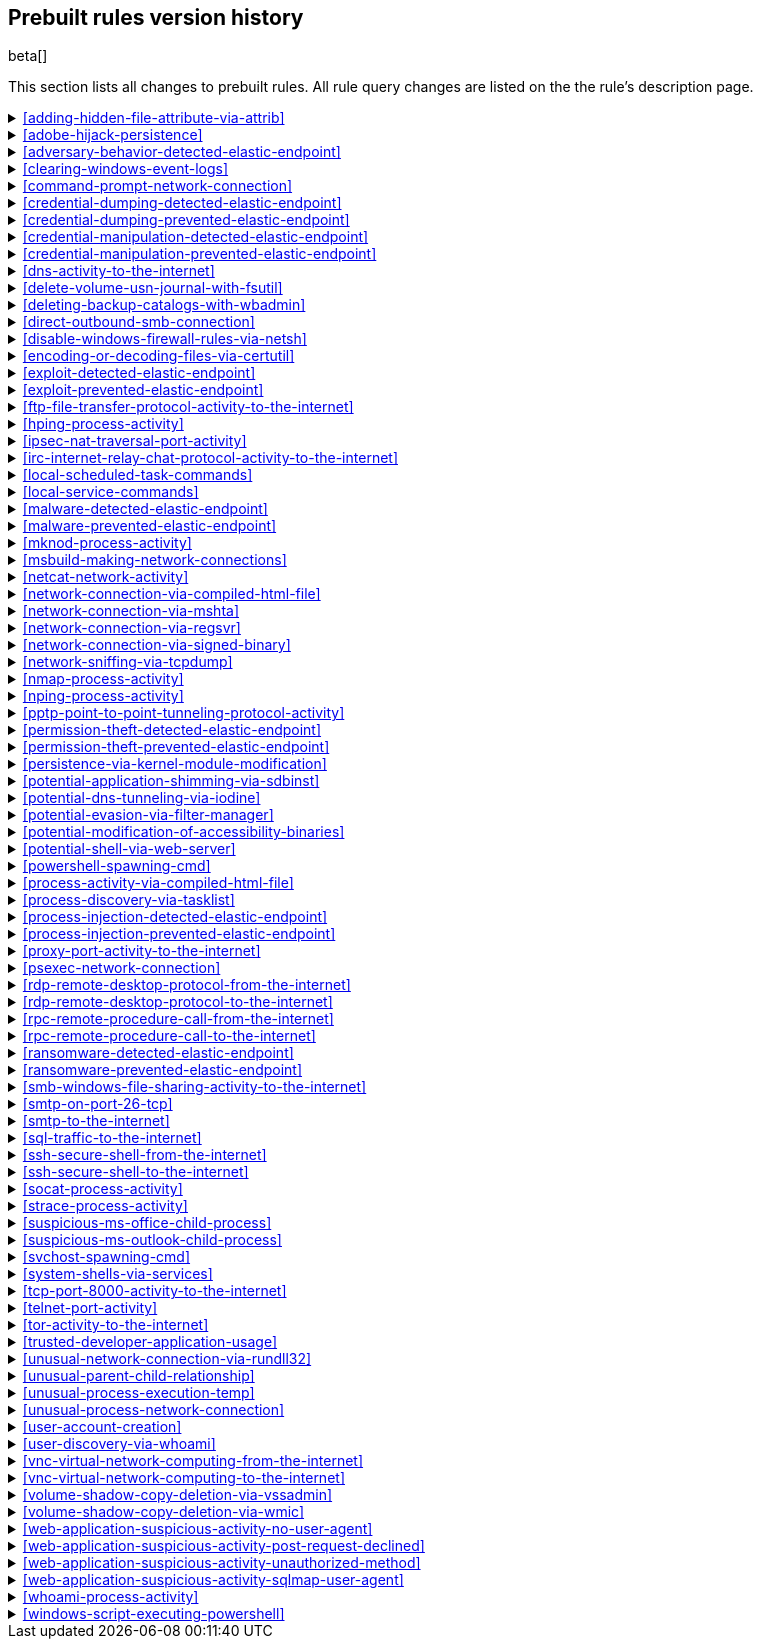 [[prebuilt-rules-changelog]]
== Prebuilt rules version history

beta[]

This section lists all changes to prebuilt rules. All rule query changes are
listed on the the rule's description page.

[[adding-hidden-file-attribute-via-attrib-history]]
[%collapsible]
.<<adding-hidden-file-attribute-via-attrib>>
====
[width="100%",options="header"]
|==============================================
|Version |Release |Change
|2 |7.7.0 |Updated query.

|==============================================

====
[[adobe-hijack-persistence-history]]
[%collapsible]
.<<adobe-hijack-persistence>>
====
[width="100%",options="header"]
|==============================================
|Version |Release |Change
|2 |7.6.2 |Updated query

|==============================================

====
[[adversary-behavior-detected-elastic-endpoint-history]]
[%collapsible]
.<<adversary-behavior-detected-elastic-endpoint>>
====
[width="100%",options="header"]
|==============================================
|Version |Release |Change
|2 |7.7.0 |Updated query.

|==============================================

====
[[clearing-windows-event-logs-history]]
[%collapsible]
.<<clearing-windows-event-logs>>
====
[width="100%",options="header"]
|==============================================
|Version |Release |Change
|2 |7.7.0 |Updated query.

|==============================================

====
[[command-prompt-network-connection-history]]
[%collapsible]
.<<command-prompt-network-connection>>
====
[width="100%",options="header"]
|==============================================
|Version |Release |Change
|2 |7.7.0 |Updated query.

|==============================================

====
[[credential-dumping-detected-elastic-endpoint-history]]
[%collapsible]
.<<credential-dumping-detected-elastic-endpoint>>
====
[width="100%",options="header"]
|==============================================
|Version |Release |Change
|2 |7.7.0 |Updated query.

|==============================================

====
[[credential-dumping-prevented-elastic-endpoint-history]]
[%collapsible]
.<<credential-dumping-prevented-elastic-endpoint>>
====
[width="100%",options="header"]
|==============================================
|Version |Release |Change
|2 |7.7.0 |Updated query.

|==============================================

====
[[credential-manipulation-detected-elastic-endpoint-history]]
[%collapsible]
.<<credential-manipulation-detected-elastic-endpoint>>
====
[width="100%",options="header"]
|==============================================
|Version |Release |Change
|2 |7.7.0 |Updated query.

|==============================================

====
[[credential-manipulation-prevented-elastic-endpoint-history]]
[%collapsible]
.<<credential-manipulation-prevented-elastic-endpoint>>
====
[width="100%",options="header"]
|==============================================
|Version |Release |Change
|2 |7.7.0 |Updated query.

|==============================================

====
[[dns-activity-to-the-internet-history]]
[%collapsible]
.<<dns-activity-to-the-internet>>
====
[width="100%",options="header"]
|==============================================
|Version |Release |Change
|3 |7.7.0 |Updated query.

|2 |7.6.1 |Removed auditbeat-\*, packetbeat-*, and winlogbeat-* from the rule indices.

|==============================================

====
[[delete-volume-usn-journal-with-fsutil-history]]
[%collapsible]
.<<delete-volume-usn-journal-with-fsutil>>
====
[width="100%",options="header"]
|==============================================
|Version |Release |Change
|2 |7.7.0 |Updated query.

|==============================================

====
[[deleting-backup-catalogs-with-wbadmin-history]]
[%collapsible]
.<<deleting-backup-catalogs-with-wbadmin>>
====
[width="100%",options="header"]
|==============================================
|Version |Release |Change
|2 |7.7.0 |Updated query.

|==============================================

====
[[direct-outbound-smb-connection-history]]
[%collapsible]
.<<direct-outbound-smb-connection>>
====
[width="100%",options="header"]
|==============================================
|Version |Release |Change
|2 |7.7.0 |Updated query.

|==============================================

====
[[disable-windows-firewall-rules-via-netsh-history]]
[%collapsible]
.<<disable-windows-firewall-rules-via-netsh>>
====
[width="100%",options="header"]
|==============================================
|Version |Release |Change
|2 |7.7.0 |Updated query.

|==============================================

====
[[encoding-or-decoding-files-via-certutil-history]]
[%collapsible]
.<<encoding-or-decoding-files-via-certutil>>
====
[width="100%",options="header"]
|==============================================
|Version |Release |Change
|2 |7.7.0 |Updated query.

|==============================================

====
[[exploit-detected-elastic-endpoint-history]]
[%collapsible]
.<<exploit-detected-elastic-endpoint>>
====
[width="100%",options="header"]
|==============================================
|Version |Release |Change
|2 |7.7.0 |Updated query.

|==============================================

====
[[exploit-prevented-elastic-endpoint-history]]
[%collapsible]
.<<exploit-prevented-elastic-endpoint>>
====
[width="100%",options="header"]
|==============================================
|Version |Release |Change
|2 |7.7.0 |Updated query.

|==============================================

====
[[ftp-file-transfer-protocol-activity-to-the-internet-history]]
[%collapsible]
.<<ftp-file-transfer-protocol-activity-to-the-internet>>
====
[width="100%",options="header"]
|==============================================
|Version |Release |Change
|3 |7.7.0 |Updated query.

|2 |7.6.1 |Removed auditbeat-\*, packetbeat-*, and winlogbeat-* from the rule indices.

|==============================================

====
[[hping-process-activity-history]]
[%collapsible]
.<<hping-process-activity>>
====
[width="100%",options="header"]
|==============================================
|Version |Release |Change
|2 |7.7.0 |Updated query.

|==============================================

====
[[ipsec-nat-traversal-port-activity-history]]
[%collapsible]
.<<ipsec-nat-traversal-port-activity>>
====
[width="100%",options="header"]
|==============================================
|Version |Release |Change
|2 |7.6.1 |Removed auditbeat-\*, packetbeat-*, and winlogbeat-* from the rule indices.

|==============================================

====
[[irc-internet-relay-chat-protocol-activity-to-the-internet-history]]
[%collapsible]
.<<irc-internet-relay-chat-protocol-activity-to-the-internet>>
====
[width="100%",options="header"]
|==============================================
|Version |Release |Change
|3 |7.7.0 |Updated query.

|2 |7.6.1 |Removed auditbeat-\*, packetbeat-*, and winlogbeat-* from the rule indices.

|==============================================

====
[[local-scheduled-task-commands-history]]
[%collapsible]
.<<local-scheduled-task-commands>>
====
[width="100%",options="header"]
|==============================================
|Version |Release |Change
|2 |7.7.0 |Updated query.

|==============================================

====
[[local-service-commands-history]]
[%collapsible]
.<<local-service-commands>>
====
[width="100%",options="header"]
|==============================================
|Version |Release |Change
|2 |7.7.0 |Updated query.

|==============================================

====
[[malware-detected-elastic-endpoint-history]]
[%collapsible]
.<<malware-detected-elastic-endpoint>>
====
[width="100%",options="header"]
|==============================================
|Version |Release |Change
|2 |7.7.0 |Updated query.

|==============================================

====
[[malware-prevented-elastic-endpoint-history]]
[%collapsible]
.<<malware-prevented-elastic-endpoint>>
====
[width="100%",options="header"]
|==============================================
|Version |Release |Change
|2 |7.7.0 |Updated query.

|==============================================

====
[[mknod-process-activity-history]]
[%collapsible]
.<<mknod-process-activity>>
====
[width="100%",options="header"]
|==============================================
|Version |Release |Change
|2 |7.7.0 |Updated query.

|==============================================

====
[[msbuild-making-network-connections-history]]
[%collapsible]
.<<msbuild-making-network-connections>>
====
[width="100%",options="header"]
|==============================================
|Version |Release |Change
|2 |7.7.0 |Updated query.

|==============================================

====
[[netcat-network-activity-history]]
[%collapsible]
.<<netcat-network-activity>>
====
[width="100%",options="header"]
|==============================================
|Version |Release |Change
|2 |7.7.0 |Updated query.

|==============================================

====
[[network-connection-via-compiled-html-file-history]]
[%collapsible]
.<<network-connection-via-compiled-html-file>>
====
[width="100%",options="header"]
|==============================================
|Version |Release |Change
|2 |7.7.0 |Updated query.

|==============================================

====
[[network-connection-via-mshta-history]]
[%collapsible]
.<<network-connection-via-mshta>>
====
[width="100%",options="header"]
|==============================================
|Version |Release |Change
|2 |7.7.0 |Updated query.

|==============================================

====
[[network-connection-via-regsvr-history]]
[%collapsible]
.<<network-connection-via-regsvr>>
====
[width="100%",options="header"]
|==============================================
|Version |Release |Change
|2 |7.7.0 |Updated query.

|==============================================

====
[[network-connection-via-signed-binary-history]]
[%collapsible]
.<<network-connection-via-signed-binary>>
====
[width="100%",options="header"]
|==============================================
|Version |Release |Change
|2 |7.7.0 |Updated query.

|==============================================

====
[[network-sniffing-via-tcpdump-history]]
[%collapsible]
.<<network-sniffing-via-tcpdump>>
====
[width="100%",options="header"]
|==============================================
|Version |Release |Change
|2 |7.7.0 |Updated query.

|==============================================

====
[[nmap-process-activity-history]]
[%collapsible]
.<<nmap-process-activity>>
====
[width="100%",options="header"]
|==============================================
|Version |Release |Change
|2 |7.7.0 |Updated query.

|==============================================

====
[[nping-process-activity-history]]
[%collapsible]
.<<nping-process-activity>>
====
[width="100%",options="header"]
|==============================================
|Version |Release |Change
|2 |7.7.0 |Updated query.

|==============================================

====
[[pptp-point-to-point-tunneling-protocol-activity-history]]
[%collapsible]
.<<pptp-point-to-point-tunneling-protocol-activity>>
====
[width="100%",options="header"]
|==============================================
|Version |Release |Change
|2 |7.6.1 |Removed auditbeat-\*, packetbeat-*, and winlogbeat-* from the rule indices.

|==============================================

====
[[permission-theft-detected-elastic-endpoint-history]]
[%collapsible]
.<<permission-theft-detected-elastic-endpoint>>
====
[width="100%",options="header"]
|==============================================
|Version |Release |Change
|2 |7.7.0 |Updated query.

|==============================================

====
[[permission-theft-prevented-elastic-endpoint-history]]
[%collapsible]
.<<permission-theft-prevented-elastic-endpoint>>
====
[width="100%",options="header"]
|==============================================
|Version |Release |Change
|2 |7.7.0 |Updated query.

|==============================================

====
[[persistence-via-kernel-module-modification-history]]
[%collapsible]
.<<persistence-via-kernel-module-modification>>
====
[width="100%",options="header"]
|==============================================
|Version |Release |Change
|2 |7.7.0 |Updated query.

|==============================================

====
[[potential-application-shimming-via-sdbinst-history]]
[%collapsible]
.<<potential-application-shimming-via-sdbinst>>
====
[width="100%",options="header"]
|==============================================
|Version |Release |Change
|2 |7.7.0 |Formatting only.

|==============================================

====
[[potential-dns-tunneling-via-iodine-history]]
[%collapsible]
.<<potential-dns-tunneling-via-iodine>>
====
[width="100%",options="header"]
|==============================================
|Version |Release |Change
|2 |7.7.0 |Updated query.

|==============================================

====
[[potential-evasion-via-filter-manager-history]]
[%collapsible]
.<<potential-evasion-via-filter-manager>>
====
[width="100%",options="header"]
|==============================================
|Version |Release |Change
|2 |7.7.0 |Formatting only.

|==============================================

====
[[potential-modification-of-accessibility-binaries-history]]
[%collapsible]
.<<potential-modification-of-accessibility-binaries>>
====
[width="100%",options="header"]
|==============================================
|Version |Release |Change
|2 |7.7.0 |Updated query.

|==============================================

====
[[potential-shell-via-web-server-history]]
[%collapsible]
.<<potential-shell-via-web-server>>
====
[width="100%",options="header"]
|==============================================
|Version |Release |Change
|2 |7.6.1 |Updated query

|==============================================

====
[[powershell-spawning-cmd-history]]
[%collapsible]
.<<powershell-spawning-cmd>>
====
[width="100%",options="header"]
|==============================================
|Version |Release |Change
|2 |7.7.0 |Formatting only.

|==============================================

====
[[process-activity-via-compiled-html-file-history]]
[%collapsible]
.<<process-activity-via-compiled-html-file>>
====
[width="100%",options="header"]
|==============================================
|Version |Release |Change
|2 |7.7.0 |Formatting only.

|==============================================

====
[[process-discovery-via-tasklist-history]]
[%collapsible]
.<<process-discovery-via-tasklist>>
====
[width="100%",options="header"]
|==============================================
|Version |Release |Change
|2 |7.7.0 |Formatting only.

|==============================================

====
[[process-injection-detected-elastic-endpoint-history]]
[%collapsible]
.<<process-injection-detected-elastic-endpoint>>
====
[width="100%",options="header"]
|==============================================
|Version |Release |Change
|2 |7.7.0 |Updated query.

|==============================================

====
[[process-injection-prevented-elastic-endpoint-history]]
[%collapsible]
.<<process-injection-prevented-elastic-endpoint>>
====
[width="100%",options="header"]
|==============================================
|Version |Release |Change
|2 |7.7.0 |Updated query.

|==============================================

====
[[proxy-port-activity-to-the-internet-history]]
[%collapsible]
.<<proxy-port-activity-to-the-internet>>
====
[width="100%",options="header"]
|==============================================
|Version |Release |Change
|3 |7.7.0 |Updated query.

|2 |7.6.1 |Removed auditbeat-\*, packetbeat-*, and winlogbeat-* from the rule indices.

|==============================================

====
[[psexec-network-connection-history]]
[%collapsible]
.<<psexec-network-connection>>
====
[width="100%",options="header"]
|==============================================
|Version |Release |Change
|2 |7.7.0 |Updated query.

|==============================================

====
[[rdp-remote-desktop-protocol-from-the-internet-history]]
[%collapsible]
.<<rdp-remote-desktop-protocol-from-the-internet>>
====
[width="100%",options="header"]
|==============================================
|Version |Release |Change
|3 |7.7.0 |Updated query.

|2 |7.6.1 |Removed auditbeat-\*, packetbeat-*, and winlogbeat-* from the rule indices.

|==============================================

====
[[rdp-remote-desktop-protocol-to-the-internet-history]]
[%collapsible]
.<<rdp-remote-desktop-protocol-to-the-internet>>
====
[width="100%",options="header"]
|==============================================
|Version |Release |Change
|3 |7.7.0 |Updated query.

|2 |7.6.1 |Removed auditbeat-\*, packetbeat-*, and winlogbeat-* from the rule indices.

|==============================================

====
[[rpc-remote-procedure-call-from-the-internet-history]]
[%collapsible]
.<<rpc-remote-procedure-call-from-the-internet>>
====
[width="100%",options="header"]
|==============================================
|Version |Release |Change
|3 |7.7.0 |Updated query.

|2 |7.6.1 |Removed auditbeat-\*, packetbeat-*, and winlogbeat-* from the rule indices.

|==============================================

====
[[rpc-remote-procedure-call-to-the-internet-history]]
[%collapsible]
.<<rpc-remote-procedure-call-to-the-internet>>
====
[width="100%",options="header"]
|==============================================
|Version |Release |Change
|3 |7.7.0 |Updated query.

|2 |7.6.1 |Removed auditbeat-\*, packetbeat-*, and winlogbeat-* from the rule indices.

|==============================================

====
[[ransomware-detected-elastic-endpoint-history]]
[%collapsible]
.<<ransomware-detected-elastic-endpoint>>
====
[width="100%",options="header"]
|==============================================
|Version |Release |Change
|2 |7.7.0 |Updated query.

|==============================================

====
[[ransomware-prevented-elastic-endpoint-history]]
[%collapsible]
.<<ransomware-prevented-elastic-endpoint>>
====
[width="100%",options="header"]
|==============================================
|Version |Release |Change
|2 |7.7.0 |Updated query.

|==============================================

====
[[smb-windows-file-sharing-activity-to-the-internet-history]]
[%collapsible]
.<<smb-windows-file-sharing-activity-to-the-internet>>
====
[width="100%",options="header"]
|==============================================
|Version |Release |Change
|3 |7.7.0 |Updated query.

|2 |7.6.1 |Removed auditbeat-\*, packetbeat-*, and winlogbeat-* from the rule indices.

|==============================================

====
[[smtp-on-port-26-tcp-history]]
[%collapsible]
.<<smtp-on-port-26-tcp>>
====
[width="100%",options="header"]
|==============================================
|Version |Release |Change
|2 |7.6.1 |Removed auditbeat-\*, packetbeat-*, and winlogbeat-* from the rule indices.

|==============================================

====
[[smtp-to-the-internet-history]]
[%collapsible]
.<<smtp-to-the-internet>>
====
[width="100%",options="header"]
|==============================================
|Version |Release |Change
|3 |7.7.0 |Updated query.

|2 |7.6.1 |Removed auditbeat-\*, packetbeat-*, and winlogbeat-* from the rule indices.

|==============================================

====
[[sql-traffic-to-the-internet-history]]
[%collapsible]
.<<sql-traffic-to-the-internet>>
====
[width="100%",options="header"]
|==============================================
|Version |Release |Change
|3 |7.7.0 |Updated query.

|2 |7.6.1 |Removed auditbeat-\*, packetbeat-*, and winlogbeat-* from the rule indices.

|==============================================

====
[[ssh-secure-shell-from-the-internet-history]]
[%collapsible]
.<<ssh-secure-shell-from-the-internet>>
====
[width="100%",options="header"]
|==============================================
|Version |Release |Change
|3 |7.7.0 |Updated query.

|2 |7.6.1 |Removed auditbeat-\*, packetbeat-*, and winlogbeat-* from the rule indices.

|==============================================

====
[[ssh-secure-shell-to-the-internet-history]]
[%collapsible]
.<<ssh-secure-shell-to-the-internet>>
====
[width="100%",options="header"]
|==============================================
|Version |Release |Change
|3 |7.7.0 |Updated query.

|2 |7.6.1 |Removed auditbeat-\*, packetbeat-*, and winlogbeat-* from the rule indices.

|==============================================

====
[[socat-process-activity-history]]
[%collapsible]
.<<socat-process-activity>>
====
[width="100%",options="header"]
|==============================================
|Version |Release |Change
|2 |7.7.0 |Updated query.

|==============================================

====
[[strace-process-activity-history]]
[%collapsible]
.<<strace-process-activity>>
====
[width="100%",options="header"]
|==============================================
|Version |Release |Change
|2 |7.7.0 |Updated query.

|==============================================

====
[[suspicious-ms-office-child-process-history]]
[%collapsible]
.<<suspicious-ms-office-child-process>>
====
[width="100%",options="header"]
|==============================================
|Version |Release |Change
|2 |7.7.0 |Updated query.

|==============================================

====
[[suspicious-ms-outlook-child-process-history]]
[%collapsible]
.<<suspicious-ms-outlook-child-process>>
====
[width="100%",options="header"]
|==============================================
|Version |Release |Change
|2 |7.7.0 |Updated query.

|==============================================

====
[[svchost-spawning-cmd-history]]
[%collapsible]
.<<svchost-spawning-cmd>>
====
[width="100%",options="header"]
|==============================================
|Version |Release |Change
|2 |7.7.0 |Formatting only.

|==============================================

====
[[system-shells-via-services-history]]
[%collapsible]
.<<system-shells-via-services>>
====
[width="100%",options="header"]
|==============================================
|Version |Release |Change
|2 |7.7.0 |Updated query.

|==============================================

====
[[tcp-port-8000-activity-to-the-internet-history]]
[%collapsible]
.<<tcp-port-8000-activity-to-the-internet>>
====
[width="100%",options="header"]
|==============================================
|Version |Release |Change
|3 |7.7.0 |Updated query.

|2 |7.6.1 |Removed auditbeat-\*, packetbeat-*, and winlogbeat-* from the rule indices.

|==============================================

====
[[telnet-port-activity-history]]
[%collapsible]
.<<telnet-port-activity>>
====
[width="100%",options="header"]
|==============================================
|Version |Release |Change
|2 |7.6.1 |Removed auditbeat-\*, packetbeat-*, and winlogbeat-* from the rule indices.

|==============================================

====
[[tor-activity-to-the-internet-history]]
[%collapsible]
.<<tor-activity-to-the-internet>>
====
[width="100%",options="header"]
|==============================================
|Version |Release |Change
|3 |7.7.0 |Updated query.

|2 |7.6.1 |Removed auditbeat-\*, packetbeat-*, and winlogbeat-* from the rule indices.

|==============================================

====
[[trusted-developer-application-usage-history]]
[%collapsible]
.<<trusted-developer-application-usage>>
====
[width="100%",options="header"]
|==============================================
|Version |Release |Change
|2 |7.7.0 |Updated query.

|==============================================

====
[[unusual-network-connection-via-rundll32-history]]
[%collapsible]
.<<unusual-network-connection-via-rundll32>>
====
[width="100%",options="header"]
|==============================================
|Version |Release |Change
|2 |7.7.0 |Updated query.

|==============================================

====
[[unusual-parent-child-relationship-history]]
[%collapsible]
.<<unusual-parent-child-relationship>>
====
[width="100%",options="header"]
|==============================================
|Version |Release |Change
|2 |7.7.0 |Updated query.

|==============================================

====
[[unusual-process-execution-temp-history]]
[%collapsible]
.<<unusual-process-execution-temp>>
====
[width="100%",options="header"]
|==============================================
|Version |Release |Change
|2 |7.7.0 |Updated query.

|==============================================

====
[[unusual-process-network-connection-history]]
[%collapsible]
.<<unusual-process-network-connection>>
====
[width="100%",options="header"]
|==============================================
|Version |Release |Change
|2 |7.7.0 |Updated query.

|==============================================

====
[[user-account-creation-history]]
[%collapsible]
.<<user-account-creation>>
====
[width="100%",options="header"]
|==============================================
|Version |Release |Change
|2 |7.7.0 |Updated query.

|==============================================

====
[[user-discovery-via-whoami-history]]
[%collapsible]
.<<user-discovery-via-whoami>>
====
[width="100%",options="header"]
|==============================================
|Version |Release |Change
|2 |7.7.0 |Updated query.

|==============================================

====
[[vnc-virtual-network-computing-from-the-internet-history]]
[%collapsible]
.<<vnc-virtual-network-computing-from-the-internet>>
====
[width="100%",options="header"]
|==============================================
|Version |Release |Change
|3 |7.7.0 |Updated query.

|2 |7.6.1 |Removed auditbeat-\*, packetbeat-*, and winlogbeat-* from the rule indices.

|==============================================

====
[[vnc-virtual-network-computing-to-the-internet-history]]
[%collapsible]
.<<vnc-virtual-network-computing-to-the-internet>>
====
[width="100%",options="header"]
|==============================================
|Version |Release |Change
|3 |7.7.0 |Updated query.

|2 |7.6.1 |Removed auditbeat-\*, packetbeat-*, and winlogbeat-* from the rule indices.

|==============================================

====
[[volume-shadow-copy-deletion-via-vssadmin-history]]
[%collapsible]
.<<volume-shadow-copy-deletion-via-vssadmin>>
====
[width="100%",options="header"]
|==============================================
|Version |Release |Change
|2 |7.7.0 |Updated query.

|==============================================

====
[[volume-shadow-copy-deletion-via-wmic-history]]
[%collapsible]
.<<volume-shadow-copy-deletion-via-wmic>>
====
[width="100%",options="header"]
|==============================================
|Version |Release |Change
|2 |7.7.0 |Updated query.

|==============================================

====
[[web-application-suspicious-activity-no-user-agent-history]]
[%collapsible]
.<<web-application-suspicious-activity-no-user-agent>>
====
[width="100%",options="header"]
|==============================================
|Version |Release |Change
|2 |7.7.0 |Updated query.

|==============================================

====
[[web-application-suspicious-activity-post-request-declined-history]]
[%collapsible]
.<<web-application-suspicious-activity-post-request-declined>>
====
[width="100%",options="header"]
|==============================================
|Version |Release |Change
|2 |7.7.0 |Formatting only.

|==============================================

====
[[web-application-suspicious-activity-unauthorized-method-history]]
[%collapsible]
.<<web-application-suspicious-activity-unauthorized-method>>
====
[width="100%",options="header"]
|==============================================
|Version |Release |Change
|2 |7.7.0 |Formatting only.

|==============================================

====
[[web-application-suspicious-activity-sqlmap-user-agent-history]]
[%collapsible]
.<<web-application-suspicious-activity-sqlmap-user-agent>>
====
[width="100%",options="header"]
|==============================================
|Version |Release |Change
|2 |7.7.0 |Formatting only.

|==============================================

====
[[whoami-process-activity-history]]
[%collapsible]
.<<whoami-process-activity>>
====
[width="100%",options="header"]
|==============================================
|Version |Release |Change
|2 |7.7.0 |Formatting only.

|==============================================

====
[[windows-script-executing-powershell-history]]
[%collapsible]
.<<windows-script-executing-powershell>>
====
[width="100%",options="header"]
|==============================================
|Version |Release |Change
|2 |7.7.0 |Updated query.

|==============================================

====
